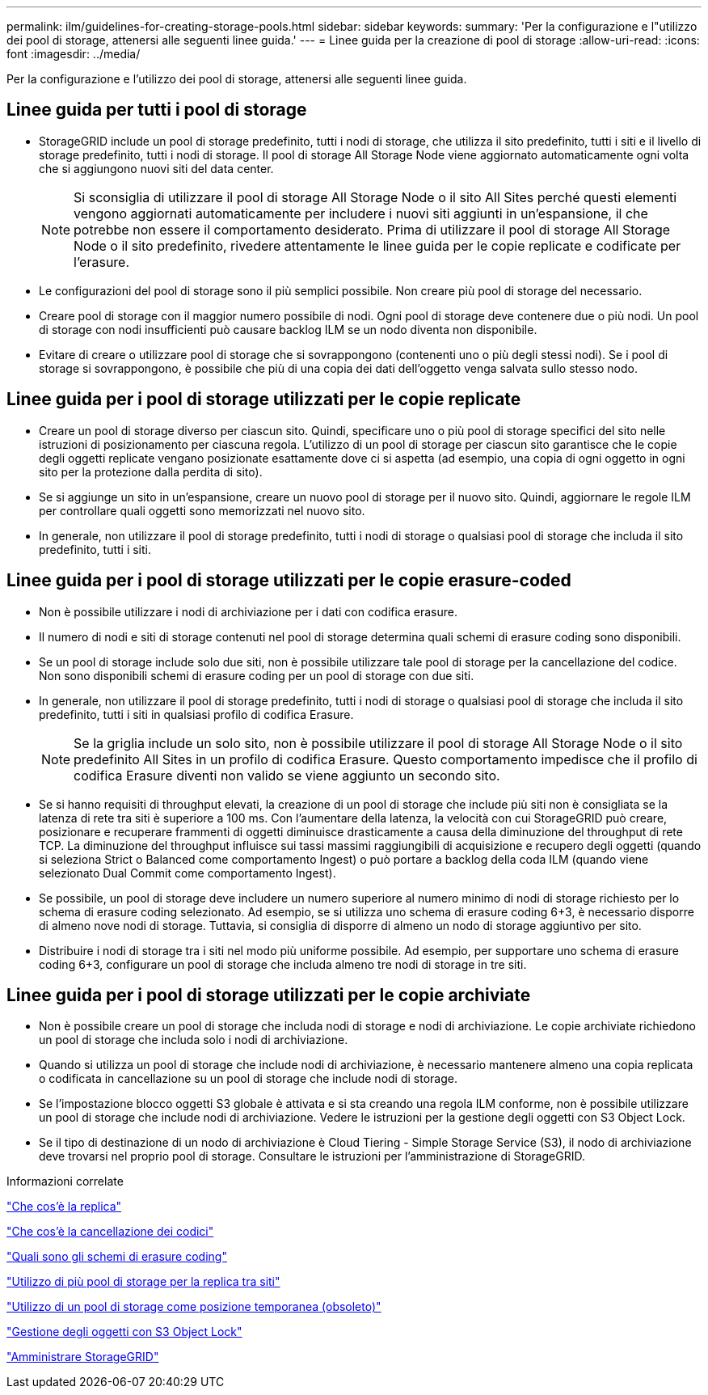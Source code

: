---
permalink: ilm/guidelines-for-creating-storage-pools.html 
sidebar: sidebar 
keywords:  
summary: 'Per la configurazione e l"utilizzo dei pool di storage, attenersi alle seguenti linee guida.' 
---
= Linee guida per la creazione di pool di storage
:allow-uri-read: 
:icons: font
:imagesdir: ../media/


[role="lead"]
Per la configurazione e l'utilizzo dei pool di storage, attenersi alle seguenti linee guida.



== Linee guida per tutti i pool di storage

* StorageGRID include un pool di storage predefinito, tutti i nodi di storage, che utilizza il sito predefinito, tutti i siti e il livello di storage predefinito, tutti i nodi di storage. Il pool di storage All Storage Node viene aggiornato automaticamente ogni volta che si aggiungono nuovi siti del data center.
+

NOTE: Si sconsiglia di utilizzare il pool di storage All Storage Node o il sito All Sites perché questi elementi vengono aggiornati automaticamente per includere i nuovi siti aggiunti in un'espansione, il che potrebbe non essere il comportamento desiderato. Prima di utilizzare il pool di storage All Storage Node o il sito predefinito, rivedere attentamente le linee guida per le copie replicate e codificate per l'erasure.

* Le configurazioni del pool di storage sono il più semplici possibile. Non creare più pool di storage del necessario.
* Creare pool di storage con il maggior numero possibile di nodi. Ogni pool di storage deve contenere due o più nodi. Un pool di storage con nodi insufficienti può causare backlog ILM se un nodo diventa non disponibile.
* Evitare di creare o utilizzare pool di storage che si sovrappongono (contenenti uno o più degli stessi nodi). Se i pool di storage si sovrappongono, è possibile che più di una copia dei dati dell'oggetto venga salvata sullo stesso nodo.




== Linee guida per i pool di storage utilizzati per le copie replicate

* Creare un pool di storage diverso per ciascun sito. Quindi, specificare uno o più pool di storage specifici del sito nelle istruzioni di posizionamento per ciascuna regola. L'utilizzo di un pool di storage per ciascun sito garantisce che le copie degli oggetti replicate vengano posizionate esattamente dove ci si aspetta (ad esempio, una copia di ogni oggetto in ogni sito per la protezione dalla perdita di sito).
* Se si aggiunge un sito in un'espansione, creare un nuovo pool di storage per il nuovo sito. Quindi, aggiornare le regole ILM per controllare quali oggetti sono memorizzati nel nuovo sito.
* In generale, non utilizzare il pool di storage predefinito, tutti i nodi di storage o qualsiasi pool di storage che includa il sito predefinito, tutti i siti.




== Linee guida per i pool di storage utilizzati per le copie erasure-coded

* Non è possibile utilizzare i nodi di archiviazione per i dati con codifica erasure.
* Il numero di nodi e siti di storage contenuti nel pool di storage determina quali schemi di erasure coding sono disponibili.
* Se un pool di storage include solo due siti, non è possibile utilizzare tale pool di storage per la cancellazione del codice. Non sono disponibili schemi di erasure coding per un pool di storage con due siti.
* In generale, non utilizzare il pool di storage predefinito, tutti i nodi di storage o qualsiasi pool di storage che includa il sito predefinito, tutti i siti in qualsiasi profilo di codifica Erasure.
+

NOTE: Se la griglia include un solo sito, non è possibile utilizzare il pool di storage All Storage Node o il sito predefinito All Sites in un profilo di codifica Erasure. Questo comportamento impedisce che il profilo di codifica Erasure diventi non valido se viene aggiunto un secondo sito.

* Se si hanno requisiti di throughput elevati, la creazione di un pool di storage che include più siti non è consigliata se la latenza di rete tra siti è superiore a 100 ms. Con l'aumentare della latenza, la velocità con cui StorageGRID può creare, posizionare e recuperare frammenti di oggetti diminuisce drasticamente a causa della diminuzione del throughput di rete TCP. La diminuzione del throughput influisce sui tassi massimi raggiungibili di acquisizione e recupero degli oggetti (quando si seleziona Strict o Balanced come comportamento Ingest) o può portare a backlog della coda ILM (quando viene selezionato Dual Commit come comportamento Ingest).
* Se possibile, un pool di storage deve includere un numero superiore al numero minimo di nodi di storage richiesto per lo schema di erasure coding selezionato. Ad esempio, se si utilizza uno schema di erasure coding 6+3, è necessario disporre di almeno nove nodi di storage. Tuttavia, si consiglia di disporre di almeno un nodo di storage aggiuntivo per sito.
* Distribuire i nodi di storage tra i siti nel modo più uniforme possibile. Ad esempio, per supportare uno schema di erasure coding 6+3, configurare un pool di storage che includa almeno tre nodi di storage in tre siti.




== Linee guida per i pool di storage utilizzati per le copie archiviate

* Non è possibile creare un pool di storage che includa nodi di storage e nodi di archiviazione. Le copie archiviate richiedono un pool di storage che includa solo i nodi di archiviazione.
* Quando si utilizza un pool di storage che include nodi di archiviazione, è necessario mantenere almeno una copia replicata o codificata in cancellazione su un pool di storage che include nodi di storage.
* Se l'impostazione blocco oggetti S3 globale è attivata e si sta creando una regola ILM conforme, non è possibile utilizzare un pool di storage che include nodi di archiviazione. Vedere le istruzioni per la gestione degli oggetti con S3 Object Lock.
* Se il tipo di destinazione di un nodo di archiviazione è Cloud Tiering - Simple Storage Service (S3), il nodo di archiviazione deve trovarsi nel proprio pool di storage. Consultare le istruzioni per l'amministrazione di StorageGRID.


.Informazioni correlate
link:what-replication-is.html["Che cos'è la replica"]

link:what-erasure-coding-is.html["Che cos'è la cancellazione dei codici"]

link:what-erasure-coding-schemes-are.html["Quali sono gli schemi di erasure coding"]

link:using-multiple-storage-pools-for-cross-site-replication.html["Utilizzo di più pool di storage per la replica tra siti"]

link:using-storage-pool-as-temporary-location-deprecated.html["Utilizzo di un pool di storage come posizione temporanea (obsoleto)"]

link:managing-objects-with-s3-object-lock.html["Gestione degli oggetti con S3 Object Lock"]

link:../admin/index.html["Amministrare StorageGRID"]
